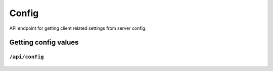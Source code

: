 .. StoreKeeper documentation

Config
======

API endpoint for getting client related settings from server config.

Getting config values
---------------------

``/api/config``
^^^^^^^^^^^^^^^
  .. autoflask:: app.server:app
     :endpoints: config
